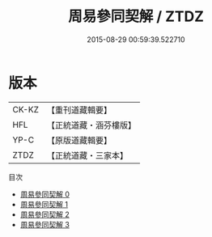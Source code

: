 #+TITLE: 周易參同契解 / ZTDZ

#+DATE: 2015-08-29 00:59:39.522710
* 版本
 |     CK-KZ|【重刊道藏輯要】|
 |       HFL|【正統道藏・涵芬樓版】|
 |      YP-C|【原版道藏輯要】|
 |      ZTDZ|【正統道藏・三家本】|
目次
 - [[file:KR5d0025_000.txt][周易參同契解 0]]
 - [[file:KR5d0025_001.txt][周易參同契解 1]]
 - [[file:KR5d0025_002.txt][周易參同契解 2]]
 - [[file:KR5d0025_003.txt][周易參同契解 3]]
